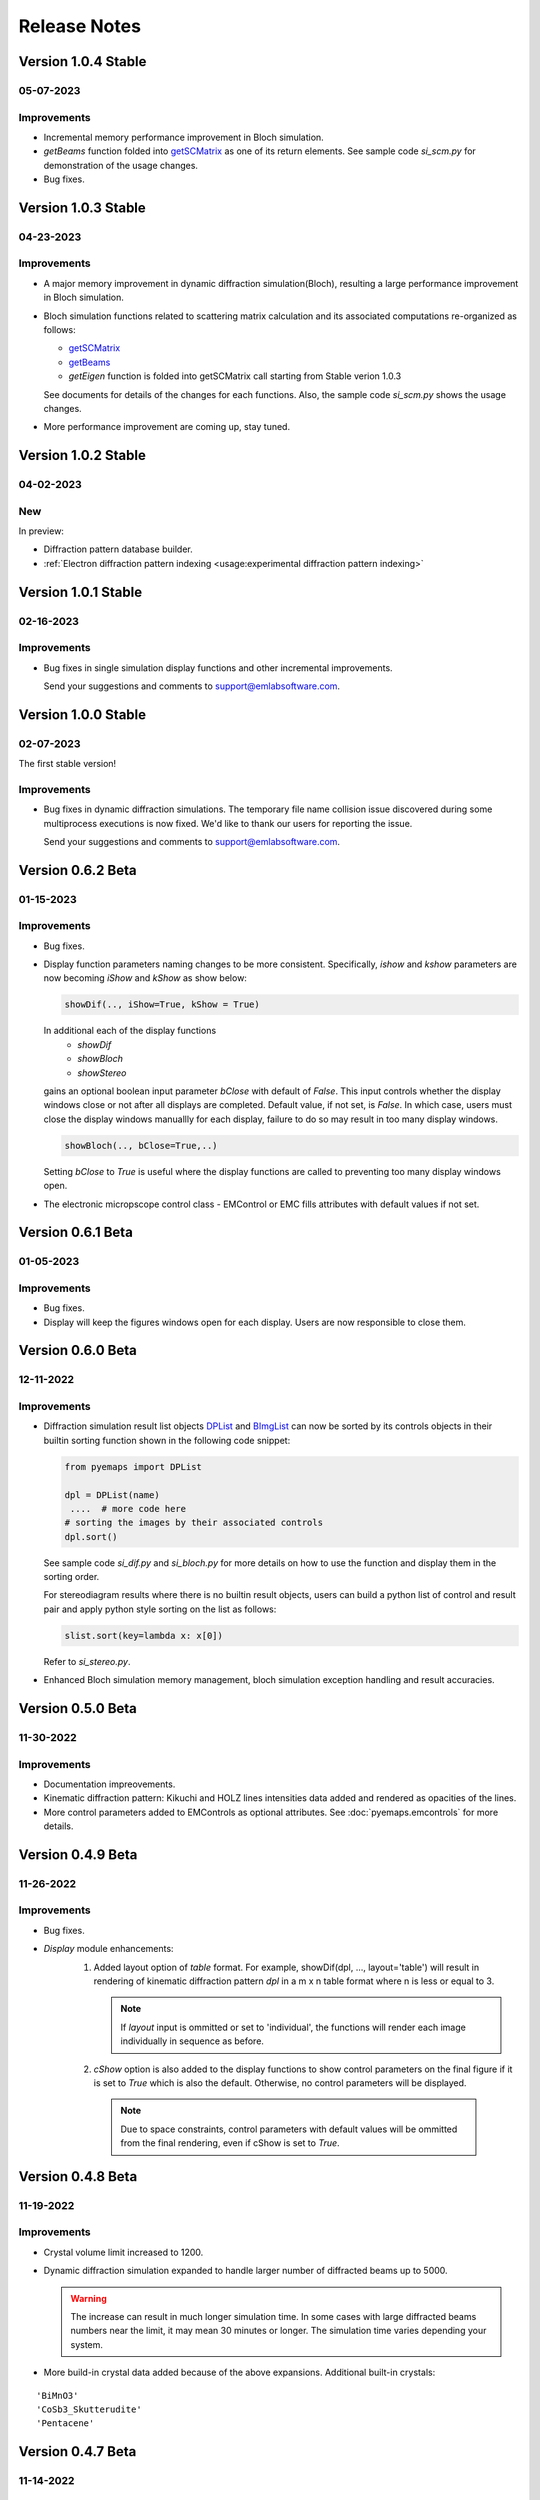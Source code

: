 Release Notes
=============

Version 1.0.4 Stable
------------------ 

05-07-2023 
~~~~~~~~~~

Improvements
~~~~~~~~~~~~

- Incremental memory performance improvement in Bloch simulation.
- *getBeams* function folded into  
  `getSCMatrix <pyemaps.crystals.html#pyemaps.crystals.Crystal.getSCMatrix>`_ 
  as one of its return elements. See sample code *si_scm.py* for demonstration of the usage changes.
- Bug fixes.

Version 1.0.3 Stable
------------------ 

04-23-2023 
~~~~~~~~~~

Improvements
~~~~~~~~~~~~

- A major memory improvement in dynamic diffraction simulation(Bloch), 
  resulting a large performance improvement in Bloch simulation.
- Bloch simulation functions related to scattering matrix calculation 
  and its associated computations re-organized as follows:

  - `getSCMatrix <pyemaps.crystals.html#pyemaps.crystals.Crystal.getSCMatrix>`_ 
  - `getBeams <pyemaps.crystals.html#pyemaps.crystals.Crystal.getBeams>`_
  - *getEigen* function is folded into getSCMatrix call starting 
    from Stable verion 1.0.3 

  See documents for details of the changes for each functions. Also, the sample code
  *si_scm.py* shows the usage changes.

- More performance improvement are coming up, stay tuned.

Version 1.0.2 Stable
------------------ 

04-02-2023 
~~~~~~~~~~

New
~~~

In preview:

- Diffraction pattern database builder.
- :ref:`Electron diffraction pattern indexing <usage:experimental diffraction pattern indexing>`

Version 1.0.1 Stable
------------------ 

02-16-2023 
~~~~~~~~~~
Improvements
~~~~~~~~~~~~

- Bug fixes in single simulation display functions and other incremental improvements. 

  Send your suggestions and comments to support@emlabsoftware.com.


Version 1.0.0 Stable
------------------ 

02-07-2023 
~~~~~~~~~~
The first stable version!

Improvements
~~~~~~~~~~~~

- Bug fixes in dynamic diffraction simulations. The temporary file name
  collision issue discovered during some multiprocess executions is now
  fixed. We'd like to thank our users for reporting the issue. 

  Send your suggestions and comments to support@emlabsoftware.com.


Version 0.6.2 Beta
------------------ 

01-15-2023 
~~~~~~~~~~

Improvements
~~~~~~~~~~~~

- Bug fixes.
- Display function parameters naming changes to be more consistent. Specifically,
  *ishow* and *kshow* parameters are now becoming *iShow* and *kShow* as show 
  below:  

  .. code-block:: python
    
    showDif(.., iShow=True, kShow = True)

  In additional each of the display functions 
    * *showDif* 
    * *showBloch*
    * *showStereo*
  gains an optional boolean input parameter *bClose* with default of *False*.
  This input controls whether the display windows close or not after all displays are completed. 
  Default value, if not set, is *False*. In which case, users must close the display windows 
  manuallly for each display, failure to do so may result in too many display windows.  

  .. code-block:: python
    
    showBloch(.., bClose=True,..)

  Setting *bClose* to *True* is useful where the display functions are called to preventing
  too many display windows open. 

- The electronic micropscope control class - EMControl or EMC fills attributes with 
  default values if not set.  


Version 0.6.1 Beta
------------------ 

01-05-2023 
~~~~~~~~~~

Improvements
~~~~~~~~~~~~

- Bug fixes.
- Display will keep the figures windows open for each display. Users are now responsible to close them.



Version 0.6.0 Beta
------------------ 

12-11-2022 
~~~~~~~~~~

Improvements
~~~~~~~~~~~~

- Diffraction simulation result list objects `DPList <pyemaps.kdiffs.html#pyemaps.kdiffs.diffPattern>`_ and 
  `BImgList <pyemaps.ddiffs.html#pyemaps.ddiffs.BlochImgs>`_ can now be sorted by its controls objects in their builtin 
  sorting function shown in the following code snippet:

  .. code-block:: python
    
    from pyemaps import DPList

    dpl = DPList(name) 
     ....  # more code here
    # sorting the images by their associated controls
    dpl.sort()

  See sample code *si_dif.py* and *si_bloch.py* for more details on how to
  use the function and display them in the sorting order.

  For stereodiagram results where there is no builtin result objects, users
  can build a python list of control and result pair and apply python style 
  sorting on the list as follows:

  .. code-block:: python
    
    slist.sort(key=lambda x: x[0])

  Refer to *si_stereo.py*.
    
- Enhanced Bloch simulation memory management, bloch simulation exception handling
  and result accuracies.


Version 0.5.0 Beta
------------------ 

11-30-2022 
~~~~~~~~~~

Improvements
~~~~~~~~~~~~

- Documentation impreovements.
- Kinematic diffraction pattern: Kikuchi and HOLZ lines intensities 
  data added and rendered as opacities of the lines.
- More control parameters added to EMControls as optional attributes.
  See :doc:`pyemaps.emcontrols` for more details.


Version 0.4.9 Beta
------------------ 

11-26-2022 
~~~~~~~~~~

Improvements
~~~~~~~~~~~~

- Bug fixes.
- *Display* module enhancements:
    1. Added layout option of *table* format. For example, 
       showDif(dpl, ..., layout='table') will result in rendering of 
       kinematic diffraction pattern *dpl* in a m x n table format 
       where n is less or equal to 3.

       .. note:: 

          If *layout* input is ommitted or set to 'individual', the 
          functions will render each image individually in sequence 
          as before.

    2. *cShow* option is also added to the display functions to show 
       control parameters on the final figure if it is set to `True` 
       which is also the default. Otherwise, no control parameters 
       will be displayed. 

      .. note:: 

        Due to space constraints, control parameters with default values
        will be ommitted from the final rendering, even if cShow is set 
        to `True`.

    
    .. image:: https://github.com/emlab-solutions/imagepypy/raw/main/dif_table.png
        :target: https://github.com/emlab-solutions/imagepypy/raw/main/dif_table.png


Version 0.4.8 Beta
------------------ 

11-19-2022 
~~~~~~~~~~

Improvements
~~~~~~~~~~~~

- Crystal volume limit increased to 1200.
- Dynamic diffraction simulation expanded to handle larger number of 
  diffracted beams up to 5000.

  .. warning::

      The increase can result in much longer simulation time. In some cases
      with large diffracted beams numbers near the limit, it may mean 
      30 minutes or longer. The simulation time varies depending your system. 

- More build-in crystal data added because of the above expansions. Additional
  built-in crystals:

::

    'BiMnO3'
    'CoSb3_Skutterudite'
    'Pentacene'


Version 0.4.7 Beta
------------------ 
11-14-2022
~~~~~~~~~~

New
~~~

Reorganized dynamic diffraction simulation into sessions with:

1. `beginBloch <pyemaps.crystals.html#pyemaps.crystals.Crystal.beginBloch>`_. Starts a Bloch wave dynamic diffraction session.
2. `endBloch <pyemaps.crystals.html#pyemaps.crystals.Crystal.endBloch>`_. Ends a dynamic diffraction session.

These methods enable pyemaps to retain simulation in memory while preventing repeatitive computations, making
pyemaps more efficient. Dynamic simulation data can be retrieved during session include:

- `getBlochImages <pyemaps.crystals.html#pyemaps.crystals.Crystal.getBlochImages>`_. Retrieves bloch images and/or save the images into raw image files.
- `getSCMatrix <pyemaps.crystals.html#pyemaps.crystals.Crystal.getEigen>`_. Gets scattering matrix at a selected sampling point.
- `getEigen <pyemaps.crystals.html#pyemaps.crystals.Crystal.getSCMatrix>`_. Gets eigen values at a selected sampling point.
- `getBeams <pyemaps.crystals.html#pyemaps.crystals.Crystal.getBeams>`_. Retrieves diagnization Miller indexes at each sampling point.
- `printIBDetails <pyemaps.crystals.html#pyemaps.crystals.Crystal.printIBDetails>`_. Prints miscellenous data such as incidental beams and a list of sampling points etc. 

.. note::

      `generateBloch <pyemaps.crystals.html#pyemaps.crystals.Crystal.generateBloch>`_ is kept for backward compatibility purposes.
      This function is now equivalent to calling:
        
      - `beginBloch <pyemaps.crystals.html#pyemaps.crystals.Crystal.beginBloch>`_ 
      - `getBlockImages <pyemaps.crystals.html#pyemaps.crystals.Crystal.getBlockImages>`_
      - `endBloch <pyemaps.crystals.html#pyemaps.crystals.Crystal.endBloch>`_




    